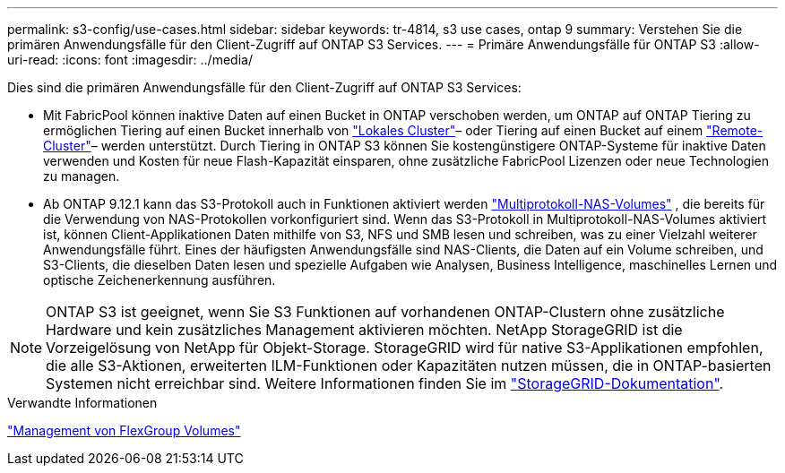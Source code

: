 ---
permalink: s3-config/use-cases.html 
sidebar: sidebar 
keywords: tr-4814, s3 use cases, ontap 9 
summary: Verstehen Sie die primären Anwendungsfälle für den Client-Zugriff auf ONTAP S3 Services. 
---
= Primäre Anwendungsfälle für ONTAP S3
:allow-uri-read: 
:icons: font
:imagesdir: ../media/


[role="lead"]
Dies sind die primären Anwendungsfälle für den Client-Zugriff auf ONTAP S3 Services:

* Mit FabricPool können inaktive Daten auf einen Bucket in ONTAP verschoben werden, um ONTAP auf ONTAP Tiering zu ermöglichen Tiering auf einen Bucket innerhalb von link:enable-ontap-s3-access-local-fabricpool-task.html["Lokales Cluster"]– oder Tiering auf einen Bucket auf einem link:enable-ontap-s3-access-remote-fabricpool-task.html["Remote-Cluster"]– werden unterstützt. Durch Tiering in ONTAP S3 können Sie kostengünstigere ONTAP-Systeme für inaktive Daten verwenden und Kosten für neue Flash-Kapazität einsparen, ohne zusätzliche FabricPool Lizenzen oder neue Technologien zu managen.
* Ab ONTAP 9.12.1 kann das S3-Protokoll auch in Funktionen aktiviert werden link:../s3-multiprotocol/index.html["Multiprotokoll-NAS-Volumes"] , die bereits für die Verwendung von NAS-Protokollen vorkonfiguriert sind. Wenn das S3-Protokoll in Multiprotokoll-NAS-Volumes aktiviert ist, können Client-Applikationen Daten mithilfe von S3, NFS und SMB lesen und schreiben, was zu einer Vielzahl weiterer Anwendungsfälle führt. Eines der häufigsten Anwendungsfälle sind NAS-Clients, die Daten auf ein Volume schreiben, und S3-Clients, die dieselben Daten lesen und spezielle Aufgaben wie Analysen, Business Intelligence, maschinelles Lernen und optische Zeichenerkennung ausführen.



NOTE: ONTAP S3 ist geeignet, wenn Sie S3 Funktionen auf vorhandenen ONTAP-Clustern ohne zusätzliche Hardware und kein zusätzliches Management aktivieren möchten. NetApp StorageGRID ist die Vorzeigelösung von NetApp für Objekt-Storage. StorageGRID wird für native S3-Applikationen empfohlen, die alle S3-Aktionen, erweiterten ILM-Funktionen oder Kapazitäten nutzen müssen, die in ONTAP-basierten Systemen nicht erreichbar sind. Weitere Informationen finden Sie im link:https://docs.netapp.com/us-en/storagegrid-118/index.html["StorageGRID-Dokumentation"^].

.Verwandte Informationen
link:../flexgroup/index.html["Management von FlexGroup Volumes"]

